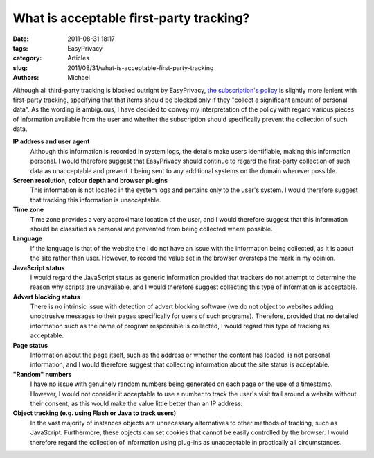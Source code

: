 What is acceptable first-party tracking?
########################################

:date: 2011-08-31 18:17
:tags: EasyPrivacy
:category: Articles
:slug: 2011/08/31/what-is-acceptable-first-party-tracking
:authors: Michael

Although all third-party tracking is blocked outright by EasyPrivacy, `the subscription's policy`_ is slightly more lenient with first-party tracking, specifying that that items should be blocked only if they "collect a significant amount of personal data". As the wording is ambiguous, I have decided to convey my interpretation of the policy with regard various pieces of information available from the user and whether the subscription should specifically prevent the collection of such data.

**IP address and user agent**
  Although this information is recorded in system logs, the details make users identifiable, making this information personal. I would therefore suggest that EasyPrivacy should continue to regard the first-party collection of such data as unacceptable and prevent it being sent to any additional systems on the domain wherever possible.

**Screen resolution, colour depth and browser plugins**
  This information is not located in the system logs and pertains only to the user's system. I would therefore suggest that tracking this information is unacceptable.

**Time zone**
  Time zone provides a very approximate location of the user, and I would therefore suggest that this information should be classified as personal and prevented from being collected where possible.

**Language**
  If the language is that of the website the I do not have an issue with the information being collected, as it is about the site rather than user. However, to record the value set in the browser oversteps the mark in my opinion.

**JavaScript status**
  I would regard the JavaScript status as generic information provided that trackers do not attempt to determine the reason why scripts are unavailable, and I would therefore suggest collecting this type of information is acceptable.

**Advert blocking status**
  There is no intrinsic issue with detection of advert blocking software (we do not object to websites adding unobtrusive messages to their pages specifically for users of such programs). Therefore, provided that no detailed information such as the name of program responsible is collected, I would regard this type of tracking as acceptable.

**Page status**
  Information about the page itself, such as the address or whether the content has loaded, is not personal information, and I would therefore suggest that collecting information about the site status is acceptable.

**"Random" numbers**
  I have no issue with genuinely random numbers being generated on each page or the use of a timestamp. However, I would not consider it acceptable to use a number to track the user's visit trail around a website without their consent, as this would make the value little better than an IP address.

**Object tracking (e.g. using Flash or Java to track users)**
  In the vast majority of instances objects are unnecessary alternatives to other methods of tracking, such as JavaScript. Furthermore, these objects can set cookies that cannot be easily controlled by the browser. I would therefore regard the collection of information using plug-ins as unacceptable in practically all circumstances.

.. _`the subscription's policy`: https://easylist.adblockplus.org/en/policy#easyprivacy
